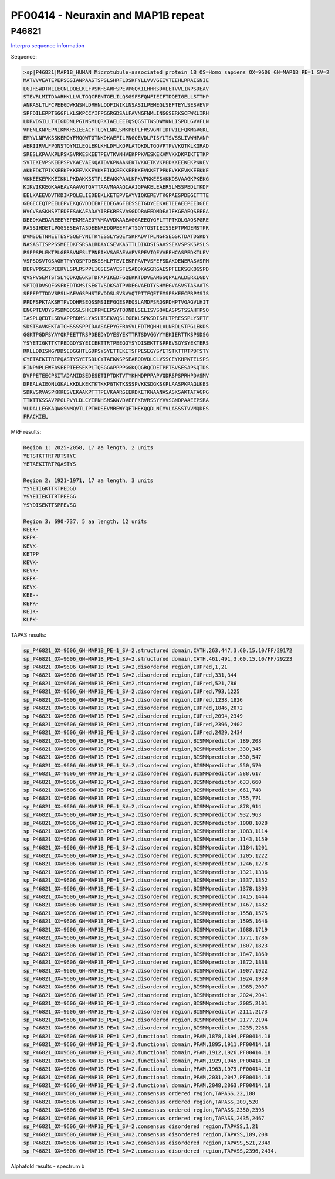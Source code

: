 PF00414 - Neuraxin and MAP1B repeat
===================================

P46821
------

`Interpro sequence information <https://www.ebi.ac.uk/interpro/protein/UniProt/P46821/>`_

Sequence:

.. code-block:: Sequence

  >sp|P46821|MAP1B_HUMAN Microtubule-associated protein 1B OS=Homo sapiens OX=9606 GN=MAP1B PE=1 SV=2
  MATVVVEATEPEPSGSIANPAASTSPSLSHRFLDSKFYLLVVVGEIVTEEHLRRAIGNIE
  LGIRSWDTNLIECNLDQELKLFVSRHSARFSPEVPGQKILHHRSDVLETVVLINPSDEAV
  STEVRLMITDAARHKLLVLTGQCFENTGELILQSGSFSFQNFIEIFTDQEIGELLSTTHP
  ANKASLTLFCPEEGDWKNSNLDRHNLQDFINIKLNSASILPEMEGLSEFTEYLSESVEVP
  SPFDILEPPTSGGFLKLSKPCCYIFPGGRGDSALFAVNGFNMLINGGSERKSCFWKLIRH
  LDRVDSILLTHIGDDNLPGINSMLQRKIAELEEEQSQGSTTNSDWMKNLISPDLGVVFLN
  VPENLKNPEPNIKMKRSIEEACFTLQYLNKLSMKPEPLFRSVGNTIDPVILFQKMGVGKL
  EMYVLNPVKSSKEMQYFMQQWTGTNKDKAEFILPNGQEVDLPISYLTSVSSLIVWHPANP
  AEKIIRVLFPGNSTQYNILEGLEKLKHLDFLKQPLATQKDLTGQVPTPVVKQTKLKQRAD
  SRESLKPAAKPLPSKSVRKESKEETPEVTKVNHVEKPPKVESKEKVMVKKDKPIKTETKP
  SVTEKEVPSKEEPSPVKAEVAEKQATDVKPKAAKEKTVKKETKVKPEDKKEEKEKPKKEV
  AKKEDKTPIKKEEKPKKEEVKKEVKKEIKKEEKKEPKKEVKKETPPKEVKKEVKKEEKKE
  VKKEEKEPKKEIKKLPKDAKKSSTPLSEAKKPAALKPKVPKKEESVKKDSVAAGKPKEKG
  KIKVIKKEGKAAEAVAAAVGTGATTAAVMAAAGIAAIGPAKELEAERSLMSSPEDLTKDF
  EELKAEEVDVTKDIKPQLELIEDEEKLKETEPVEAYVIQKEREVTKGPAESPDEGITTTE
  GEGECEQTPEELEPVEKQGVDDIEKFEDEGAGFEESSETGDYEEKAETEEAEEPEEDGEE
  HVCVSASKHSPTEDEESAKAEADAYIREKRESVASGDDRAEEDMDEAIEKGEAEQSEEEA
  DEEDKAEDAREEEYEPEKMEAEDYVMAVVDKAAEAGGAEEQYGFLTTPTKQLGAQSPGRE
  PASSIHDETLPGGSESEATASDEENREDQPEEFTATSGYTQSTIEISSEPTPMDEMSTPR
  DVMSDETNNEETESPSQEFVNITKYESSLYSQEYSKPADVTPLNGFSEGSKTDATDGKDY
  NASASTISPPSSMEEDKFSRSALRDAYCSEVKASTTLDIKDSISAVSSEKVSPSKSPSLS
  PSPPSPLEKTPLGERSVNFSLTPNEIKVSAEAEVAPVSPEVTQEVVEEHCASPEDKTLEV
  VSPSQSVTGSAGHTPYYQSPTDEKSSHLPTEVIEKPPAVPVSFEFSDAKDENERASVSPM
  DEPVPDSESPIEKVLSPLRSPPLIGSESAYESFLSADDKASGRGAESPFEEKSGKQGSPD
  QVSPVSEMTSTSLYQDKQEGKSTDFAPIKEDFGQEKKTDDVEAMSSQPALALDERKLGDV
  SPTQIDVSQFGSFKEDTKMSISEGTVSDKSATPVDEGVAEDTYSHMEGVASVSTASVATS
  SFPEPTTDDVSPSLHAEVGSPHSTEVDDSLSVSVVQTPTTFQETEMSPSKEECPRPMSIS
  PPDFSPKTAKSRTPVQDHRSEQSSMSIEFGQESPEQSLAMDFSRQSPDHPTVGAGVLHIT
  ENGPTEVDYSPSDMQDSSLSHKIPPMEEPSYTQDNDLSELISVSQVEASPSTSSAHTPSQ
  IASPLQEDTLSDVAPPRDMSLYASLTSEKVQSLEGEKLSPKSDISPLTPRESSPLYSPTF
  SDSTSAVKEKTATCHSSSSPPIDAASAEPYGFRASVLFDTMQHHLALNRDLSTPGLEKDS
  GGKTPGDFSYAYQKPEETTRSPDEEDYDYESYEKTTRTSDVGGYYYEKIERTTKSPSDSG
  YSYETIGKTTKTPEDGDYSYEIIEKTTRTPEEGGYSYDISEKTTSPPEVSGYSYEKTERS
  RRLLDDISNGYDDSEDGGHTLGDPSYSYETTEKITSFPESEGYSYETSTKTTRTPDTSTY
  CYETAEKITRTPQASTYSYETSDLCYTAEKKSPSEARQDVDLCLVSSCEYKHPKTELSPS
  FINPNPLEWFASEEPTEESEKPLTQSGGAPPPPGGKQQGRQCDETPPTSVSESAPSQTDS
  DVPPETEECPSITADANIDSEDESETIPTDKTVTYKHMDPPPAPVQDRSPSPRHPDVSMV
  DPEALAIEQNLGKALKKDLKEKTKTKKPGTKTKSSSPVKKSDGKSKPLAASPKPAGLKES
  SDKVSRVASPKKKESVEKAAKPTTTPEVKAARGEEKDKETKNAANASASKSAKTATAGPG
  TTKTTKSSAVPPGLPVYLDLCYIPNHSNSKNVDVEFFKRVRSSYYVVSGNDPAAEEPSRA
  VLDALLEGKAQWGSNMQVTLIPTHDSEVMREWYQETHEKQQDLNIMVLASSSTVVMQDES
  FPACKIEL

MRF results:

.. code-block:: MRFresults

  Region 1: 2025-2058, 17 aa length, 2 units
  YETSTKTTRTPDTSTYC
  YETAEKITRTPQASTYS

  Region 2: 1921-1971, 17 aa length, 3 units
  YSYETIGKTTKTPEDGD
  YSYEIIEKTTRTPEEGG
  YSYDISEKTTSPPEVSG

  Region 3: 690-737, 5 aa length, 12 units
  KEEK-
  KEPK-
  KEVK-
  KETPP
  KEVK-
  KEVK-
  KEEK-
  KEVK-
  KEE--
  KEPK-
  KEIK-
  KLPK-
  
  
TAPAS results:

.. code-block:: TAPASresults

  sp_P46821_OX=9606_GN=MAP1B_PE=1_SV=2,structured domain,CATH,263,447,3.60.15.10/FF/29172
  sp_P46821_OX=9606_GN=MAP1B_PE=1_SV=2,structured domain,CATH,461,491,3.60.15.10/FF/29223
  sp_P46821_OX=9606_GN=MAP1B_PE=1_SV=2,disordered region,IUPred,1,21
  sp_P46821_OX=9606_GN=MAP1B_PE=1_SV=2,disordered region,IUPred,331,344
  sp_P46821_OX=9606_GN=MAP1B_PE=1_SV=2,disordered region,IUPred,521,786
  sp_P46821_OX=9606_GN=MAP1B_PE=1_SV=2,disordered region,IUPred,793,1225
  sp_P46821_OX=9606_GN=MAP1B_PE=1_SV=2,disordered region,IUPred,1238,1826
  sp_P46821_OX=9606_GN=MAP1B_PE=1_SV=2,disordered region,IUPred,1846,2072
  sp_P46821_OX=9606_GN=MAP1B_PE=1_SV=2,disordered region,IUPred,2094,2349
  sp_P46821_OX=9606_GN=MAP1B_PE=1_SV=2,disordered region,IUPred,2396,2402
  sp_P46821_OX=9606_GN=MAP1B_PE=1_SV=2,disordered region,IUPred,2429,2434
  sp_P46821_OX=9606_GN=MAP1B_PE=1_SV=2,disordered region,BISMMpredictor,189,208
  sp_P46821_OX=9606_GN=MAP1B_PE=1_SV=2,disordered region,BISMMpredictor,330,345
  sp_P46821_OX=9606_GN=MAP1B_PE=1_SV=2,disordered region,BISMMpredictor,530,547
  sp_P46821_OX=9606_GN=MAP1B_PE=1_SV=2,disordered region,BISMMpredictor,550,570
  sp_P46821_OX=9606_GN=MAP1B_PE=1_SV=2,disordered region,BISMMpredictor,588,617
  sp_P46821_OX=9606_GN=MAP1B_PE=1_SV=2,disordered region,BISMMpredictor,633,660
  sp_P46821_OX=9606_GN=MAP1B_PE=1_SV=2,disordered region,BISMMpredictor,661,748
  sp_P46821_OX=9606_GN=MAP1B_PE=1_SV=2,disordered region,BISMMpredictor,755,771
  sp_P46821_OX=9606_GN=MAP1B_PE=1_SV=2,disordered region,BISMMpredictor,878,914
  sp_P46821_OX=9606_GN=MAP1B_PE=1_SV=2,disordered region,BISMMpredictor,932,963
  sp_P46821_OX=9606_GN=MAP1B_PE=1_SV=2,disordered region,BISMMpredictor,1008,1028
  sp_P46821_OX=9606_GN=MAP1B_PE=1_SV=2,disordered region,BISMMpredictor,1083,1114
  sp_P46821_OX=9606_GN=MAP1B_PE=1_SV=2,disordered region,BISMMpredictor,1143,1159
  sp_P46821_OX=9606_GN=MAP1B_PE=1_SV=2,disordered region,BISMMpredictor,1184,1201
  sp_P46821_OX=9606_GN=MAP1B_PE=1_SV=2,disordered region,BISMMpredictor,1205,1222
  sp_P46821_OX=9606_GN=MAP1B_PE=1_SV=2,disordered region,BISMMpredictor,1246,1278
  sp_P46821_OX=9606_GN=MAP1B_PE=1_SV=2,disordered region,BISMMpredictor,1321,1336
  sp_P46821_OX=9606_GN=MAP1B_PE=1_SV=2,disordered region,BISMMpredictor,1337,1352
  sp_P46821_OX=9606_GN=MAP1B_PE=1_SV=2,disordered region,BISMMpredictor,1378,1393
  sp_P46821_OX=9606_GN=MAP1B_PE=1_SV=2,disordered region,BISMMpredictor,1415,1444
  sp_P46821_OX=9606_GN=MAP1B_PE=1_SV=2,disordered region,BISMMpredictor,1467,1482
  sp_P46821_OX=9606_GN=MAP1B_PE=1_SV=2,disordered region,BISMMpredictor,1558,1575
  sp_P46821_OX=9606_GN=MAP1B_PE=1_SV=2,disordered region,BISMMpredictor,1595,1646
  sp_P46821_OX=9606_GN=MAP1B_PE=1_SV=2,disordered region,BISMMpredictor,1688,1719
  sp_P46821_OX=9606_GN=MAP1B_PE=1_SV=2,disordered region,BISMMpredictor,1771,1786
  sp_P46821_OX=9606_GN=MAP1B_PE=1_SV=2,disordered region,BISMMpredictor,1807,1823
  sp_P46821_OX=9606_GN=MAP1B_PE=1_SV=2,disordered region,BISMMpredictor,1847,1869
  sp_P46821_OX=9606_GN=MAP1B_PE=1_SV=2,disordered region,BISMMpredictor,1872,1888
  sp_P46821_OX=9606_GN=MAP1B_PE=1_SV=2,disordered region,BISMMpredictor,1907,1922
  sp_P46821_OX=9606_GN=MAP1B_PE=1_SV=2,disordered region,BISMMpredictor,1924,1939
  sp_P46821_OX=9606_GN=MAP1B_PE=1_SV=2,disordered region,BISMMpredictor,1985,2007
  sp_P46821_OX=9606_GN=MAP1B_PE=1_SV=2,disordered region,BISMMpredictor,2024,2041
  sp_P46821_OX=9606_GN=MAP1B_PE=1_SV=2,disordered region,BISMMpredictor,2085,2101
  sp_P46821_OX=9606_GN=MAP1B_PE=1_SV=2,disordered region,BISMMpredictor,2111,2173
  sp_P46821_OX=9606_GN=MAP1B_PE=1_SV=2,disordered region,BISMMpredictor,2177,2194
  sp_P46821_OX=9606_GN=MAP1B_PE=1_SV=2,disordered region,BISMMpredictor,2235,2268
  sp_P46821_OX=9606_GN=MAP1B_PE=1_SV=2,functional domain,PFAM,1878,1894,PF00414.18
  sp_P46821_OX=9606_GN=MAP1B_PE=1_SV=2,functional domain,PFAM,1895,1911,PF00414.18
  sp_P46821_OX=9606_GN=MAP1B_PE=1_SV=2,functional domain,PFAM,1912,1926,PF00414.18
  sp_P46821_OX=9606_GN=MAP1B_PE=1_SV=2,functional domain,PFAM,1929,1945,PF00414.18
  sp_P46821_OX=9606_GN=MAP1B_PE=1_SV=2,functional domain,PFAM,1963,1979,PF00414.18
  sp_P46821_OX=9606_GN=MAP1B_PE=1_SV=2,functional domain,PFAM,2031,2047,PF00414.18
  sp_P46821_OX=9606_GN=MAP1B_PE=1_SV=2,functional domain,PFAM,2048,2063,PF00414.18
  sp_P46821_OX=9606_GN=MAP1B_PE=1_SV=2,consensus ordered region,TAPASS,22,188
  sp_P46821_OX=9606_GN=MAP1B_PE=1_SV=2,consensus ordered region,TAPASS,209,520
  sp_P46821_OX=9606_GN=MAP1B_PE=1_SV=2,consensus ordered region,TAPASS,2350,2395
  sp_P46821_OX=9606_GN=MAP1B_PE=1_SV=2,consensus ordered region,TAPASS,2435,2467
  sp_P46821_OX=9606_GN=MAP1B_PE=1_SV=2,consensus disordered region,TAPASS,1,21
  sp_P46821_OX=9606_GN=MAP1B_PE=1_SV=2,consensus disordered region,TAPASS,189,208
  sp_P46821_OX=9606_GN=MAP1B_PE=1_SV=2,consensus disordered region,TAPASS,521,2349
  sp_P46821_OX=9606_GN=MAP1B_PE=1_SV=2,consensus disordered region,TAPASS,2396,2434,


Alphafold results - spectrum b

.. image:: /images/P46821alphafold.png

